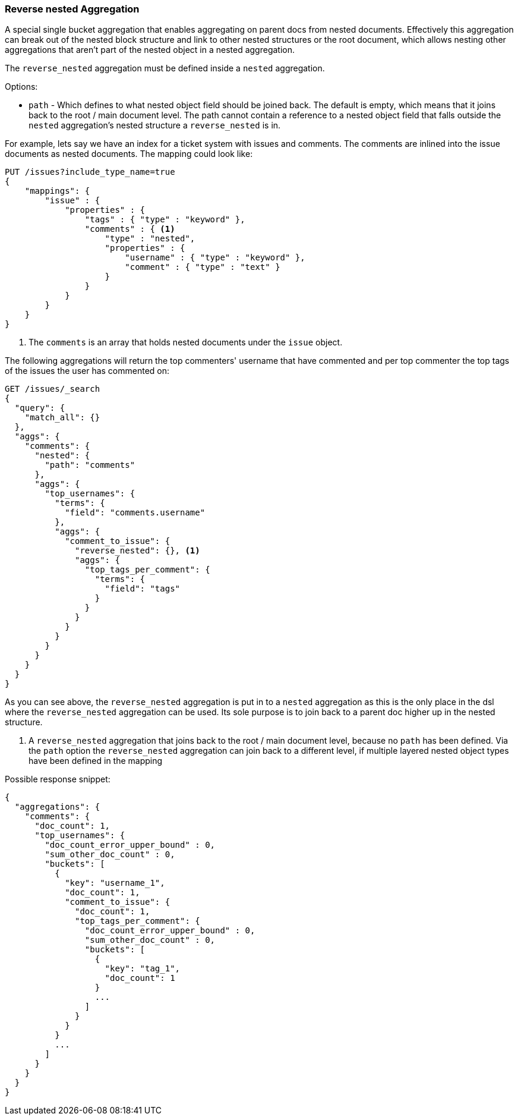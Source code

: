 [[search-aggregations-bucket-reverse-nested-aggregation]]
=== Reverse nested Aggregation

A special single bucket aggregation that enables aggregating on parent docs from nested documents. Effectively this
aggregation can break out of the nested block structure and link to other nested structures or the root document,
which allows nesting other aggregations that aren't part of the nested object in a nested aggregation.

The `reverse_nested` aggregation must be defined inside a `nested` aggregation.

.Options:
* `path` - Which defines to what nested object field should be joined back. The default is empty,
which means that it joins back to the root / main document level. The path cannot contain a reference to
a nested object field that falls outside the `nested` aggregation's nested structure a `reverse_nested` is in.

For example, lets say we have an index for a ticket system with issues and comments. The comments are inlined into
the issue documents as nested documents. The mapping could look like:

[source,js]
--------------------------------------------------
PUT /issues?include_type_name=true
{
    "mappings": {
        "issue" : {
            "properties" : {
                "tags" : { "type" : "keyword" },
                "comments" : { <1>
                    "type" : "nested",
                    "properties" : {
                        "username" : { "type" : "keyword" },
                        "comment" : { "type" : "text" }
                    }
                }
            }
        }
    }
}
--------------------------------------------------
// CONSOLE
<1> The `comments` is an array that holds nested documents under the `issue` object.

The following aggregations will return the top commenters' username that have commented and per top commenter the top
tags of the issues the user has commented on:

//////////////////////////

[source,js]
--------------------------------------------------
POST /issues/issue/0?refresh
{"tags": ["tag_1"], "comments": [{"username": "username_1"}]}
--------------------------------------------------
// CONSOLE
// TEST[continued]

//////////////////////////

[source,js]
--------------------------------------------------
GET /issues/_search
{
  "query": {
    "match_all": {}
  },
  "aggs": {
    "comments": {
      "nested": {
        "path": "comments"
      },
      "aggs": {
        "top_usernames": {
          "terms": {
            "field": "comments.username"
          },
          "aggs": {
            "comment_to_issue": {
              "reverse_nested": {}, <1>
              "aggs": {
                "top_tags_per_comment": {
                  "terms": {
                    "field": "tags"
                  }
                }
              }
            }
          }
        }
      }
    }
  }
}
--------------------------------------------------
// CONSOLE
// TEST[continued]
// TEST[s/_search/_search\?filter_path=aggregations/]

As you can see above, the `reverse_nested` aggregation is put in to a `nested` aggregation as this is the only place
in the dsl where the `reverse_nested` aggregation can be used. Its sole purpose is to join back to a parent doc higher
up in the nested structure.

<1> A `reverse_nested` aggregation that joins back to the root / main document level, because no `path` has been defined.
Via the `path` option the `reverse_nested` aggregation can join back to a different level, if multiple layered nested
object types have been defined in the mapping

Possible response snippet:

[source,js]
--------------------------------------------------
{
  "aggregations": {
    "comments": {
      "doc_count": 1,
      "top_usernames": {
        "doc_count_error_upper_bound" : 0,
        "sum_other_doc_count" : 0,
        "buckets": [
          {
            "key": "username_1",
            "doc_count": 1,
            "comment_to_issue": {
              "doc_count": 1,
              "top_tags_per_comment": {
                "doc_count_error_upper_bound" : 0,
                "sum_other_doc_count" : 0,
                "buckets": [
                  {
                    "key": "tag_1",
                    "doc_count": 1
                  }
                  ...
                ]
              }
            }
          }
          ...
        ]
      }
    }
  }
}
--------------------------------------------------
// TESTRESPONSE[s/\.\.\.//]
